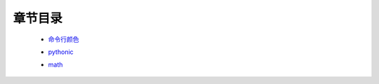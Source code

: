 章节目录
=======
    - 命令行颜色_
        .. _命令行颜色: 命令行颜色.rst
    - pythonic_
        .. _pythonic: pythonic.rst
    - math_
        .. _math: math.rst
